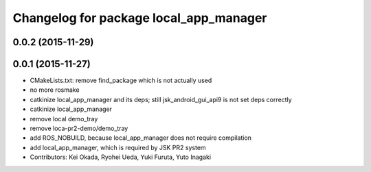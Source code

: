 ^^^^^^^^^^^^^^^^^^^^^^^^^^^^^^^^^^^^^^^
Changelog for package local_app_manager
^^^^^^^^^^^^^^^^^^^^^^^^^^^^^^^^^^^^^^^

0.0.2 (2015-11-29)
------------------

0.0.1 (2015-11-27)
------------------
* CMakeLists.txt: remove find_package which is not actually used
* no more rosmake
* catkinize local_app_manager and its deps; still jsk_android_gui_api9 is not set deps correctly
* catkinize local_app_manager
* remove local demo_tray
* remove loca-pr2-demo/demo_tray
* add ROS_NOBUILD, because local_app_manager does not require compilation
* add local_app_manager, which is required by JSK PR2 system
* Contributors: Kei Okada, Ryohei Ueda, Yuki Furuta, Yuto Inagaki
